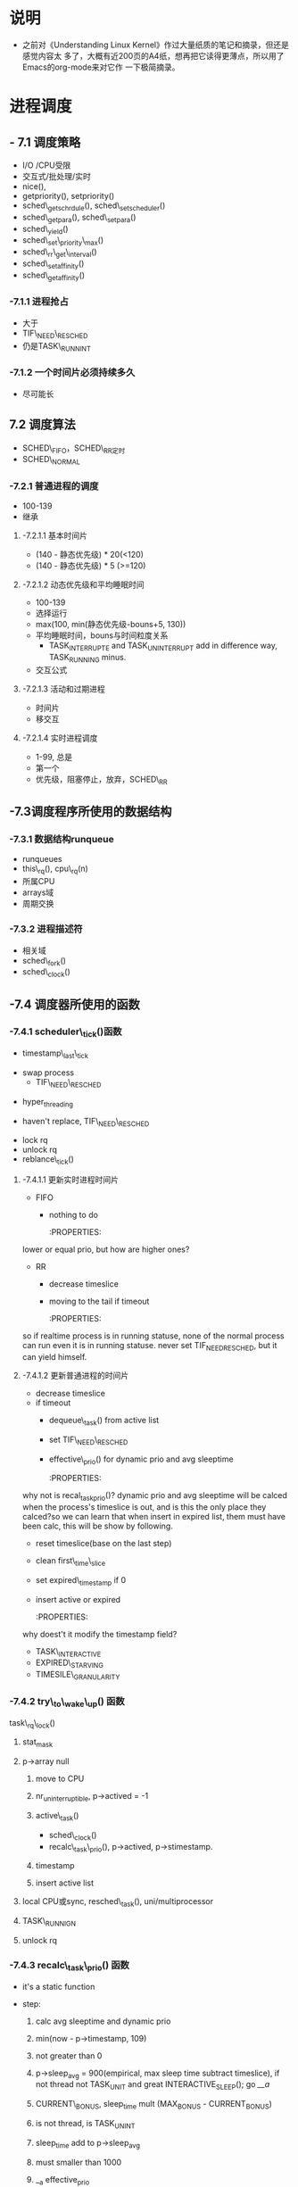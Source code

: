 #+STARTUP: showall
* 说明
- 之前对《Understanding Linux Kernel》作过大量纸质的笔记和摘录，但还是感觉内容太
  多了，大概有近200页的A4纸，想再把它读得更薄点，所以用了Emacs的org-mode来对它作
  一下极简摘录。

* 进程调度
** - 7.1 调度策略
- I/O /CPU受限
- 交互式/批处理/实时
- nice(),
- getpriority(), setpriority()
- sched\_getschrdule(), sched\_setscheduler()
- sched\_getpara(), sched\_setpara()
- sched\_yield()
- sched\_set\_priority\_max()
- sched\_rr\_get\_interval()
- sched\_setaffinity()
- sched\_getaffinity()

*** -7.1.1 进程抢占
- 大于
- TIF\_NEED\_RESCHED
- 仍是TASK\_RUNNINT

*** -7.1.2 一个时间片必须持续多久
- 尽可能长

** 7.2 调度算法
- SCHED\_FIFO，SCHED\_RR定时
- SCHED\_NORMAL

*** -7.2.1 普通进程的调度
- 100-139
- 继承

**** -7.2.1.1 基本时间片
- (140 - 静态优先级) * 20(<120)
- (140 - 静态优先级) * 5 (>=120)

**** -7.2.1.2 动态优先级和平均睡眠时间
- 100-139
- 选择运行
- max(100, min(静态优先级-bouns+5, 130))
- 平均睡眠时间，bouns与时间粒度关系
  - TASK_INTERRUPTE and TASK_UNINTERRUPT add in difference way, TASK_RUNNING
	minus.
- 交互公式

**** -7.2.1.3 活动和过期进程
- 时间片
- 移交互

**** -7.2.1.4 实时进程调度
- 1-99, 总是
- 第一个
- 优先级，阻塞停止，放弃，SCHED\_RR

** -7.3调度程序所使用的数据结构

*** -7.3.1 数据结构runqueue
- runqueues
- this\_rq(), cpu\_rq(n)
- 所属CPU
- arrays域
- 周期交换

*** -7.3.2 进程描述符
- 相关域
- sched\_fork()
- sched\_clock()

** -7.4 调度器所使用的函数

*** -7.4.1 scheduler\_tick()函数
- timestamp\_last\_tick
:PROPERTIES:
timestamp\_last\_tick just like a static value, it will be changed every time
when the function is called.
:END:
- swap process
  * TIF\_NEED\_RESCHED
:PROPERTIES:
TIF\_NEED\_RESCHED of swap process can also be set. can it be set many times?
where it will be switched at last?
:END:
  * hyper_threading
- haven't replace, TIF\_NEED\_RESCHED
:PROPERTIES:
Is it necessary to set TIF\_NEED\_RESCHED?
:END:
- lock rq
- unlock rq
- reblance\_tick()

**** -7.4.1.1 更新实时进程时间片
- FIFO
  - nothing to do

	:PROPERTIES:
lower or equal prio, but how are higher ones?
:END:
- RR
  - decrease timeslice
  - moving to the tail if timeout

	:PROPERTIES:
so if realtime process is in running statuse, none of the normal
process can run even it is in running statuse. never set TIF_NEED_RESCHED, but
it can yield himself.
:END:

**** -7.4.1.2 更新普通进程的时间片
- decrease timeslice
- if timeout
  - dequeue\_task() from active list
  - set TIF\_NEED\_RESCHED
  - effective\_prio() for dynamic prio and avg sleeptime

	:PROPERTIES:
why not is recal_task_prio()?
dynamic prio and avg sleeptime will be calced when the process's timeslice
is out, and is this the only place they calced?so we can learn that when
insert in expired list, them must have been calc, this will be show by
following.
:END:
  - reset timeslice(base on the last step)
  - clean first\_time\_slice
  - set expired\_timestamp if 0
  - insert active or expired

	:PROPERTIES:
why doest't it modify the timestamp field?
:END:
    - TASK\_INTERACTIVE
    - EXPIRED\_STARVING
- TIMESILE\_GRANULARITY

*** -7.4.2 try\_to\_wake\_up() 函数
task\_rq\_lock()

   :PROPERTIES:
   disable irq and acquire lock of rq
   :END:
1) stat_mask

   :PROPERTIES:
   so it can wake up any process in defference statuse, even
   TASK_UNINTERRUPTIBLE.
   :END:
2) p->array null
   1. move to CPU

      :PROPERTIES:
         it can wake up the process that it's not belong to current cpu.
         the process assigns to the cpu from the function not when it created.
      :END:
   2. nr_uninterruptible, p->actived = -1
   3. active\_task()

      :PROPERTIES:
      why doesn't set first_time_slice?
      :END:
      - sched\_clock()
      - recalc\_task\_prio(), p->actived, p->stimestamp.

		:PROPERTIES:
         why actived field is set again, it had been set in step 2.
		:END:
   4. timestamp

      :PROPERTIES:
         when it is waked up, also set timestamp
      :END:
   5. insert active list

	  :PROPERTIES:
	  it always insert into the active list
	  :END:
3) local CPU或sync, resched\_task(), uni/multiprocessor

   :PROPERTIES:
   why call resched_task() in the func, but not in scheduler_tick()? because
   scheduler_tick() also set TIF_NEED_RESCHED in uniprocessor.
   where the lower prio process will be replaced ?
   :END:
4) TASK\_RUNNIGN
5) unlock rq

*** -7.4.3 recalc\_task\_prio() 函数
- it's a static function
:PROPERTIES:
the struction of the func should change to that categorised as process's type
like
:END:
- step:
  1. calc avg sleeptime and dynamic prio
  2. min(now - p->timestamp, 109)
  3. not greater than 0
  4. p->sleep_avg = 900(empirical, max sleep time subtract timeslice), if not
	 thread not TASK_UNIT and great INTERACTIVE_SLEEP(); go [[__a]]
     :PROPERTIES:
     who can exec here? system load is very high?
     :END:
  5. CURRENT\_BONUS, sleep_time mult (MAX_BONUS - CURRENT_BONUS)
  6. is not thread, is TASK_UNINT
	 :PROPERTIES:
	 is possible greater than INTERACTIVE_SLEEP()?
	 Tasks waking from uninterruptible sleep are
	 limited in their sleep_avg rise as they
	 are likely to be waiting on I/O
	 :END:
  7. sleep_time add to p->sleep_avg
  8. must smaller than 1000
  9. __a effective_prio
- rewrite
#+BEGINE_EXAMPLE
static void recalc_task_prio(task_t *p, unsigned long long now)
{
	/* Caller must always ensure 'now >= p->timestamp' */
	unsigned long long __sleep_time = now - p->timestamp;
	unsigned long sleep_time;

	if (__sleep_time > NS_MAX_SLEEP_AVG)
		sleep_time = NS_MAX_SLEEP_AVG;
	else
		sleep_time = (unsigned long)__sleep_time;

	if (likely(sleep_time > 0)) {
		/* normal, TASK_UNINTERRUPT */
		if (p->mm && p->activated == -1){
			sleep_time *= (MAX_BONUS - CURRENT_BONUS(p)) ? : 1;
			
			if (p->sleep_avg >= INTERACTIVE_SLEEP(p)){
				sleep_time = 0;
			}
			else if (p->sleep_avg + sleep_time >=
					 INTERACTIVE_SLEEP(p)) {
				p->sleep_avg = INTERACTIVE_SLEEP(p);
				sleep_time = 0;
			}
			
			p->sleep_avg += sleep_time;
			if (p->sleep_avg > NS_MAX_SLEEP_AVG)
				p->sleep_avg = NS_MAX_SLEEP_AVG;

		}
		/* normal, not TASK_UNINTERRUPT */
		else if (p->mm && p->activated != -1)
		{
			if (sleep_time > INTERACTIVE_SLEEP(p)){
				p->sleep_avg = JIFFIES_TO_NS(MAX_SLEEP_AVG -
						DEF_TIMESLICE);
			}
			else{
				sleep_time *= (MAX_BONUS - CURRENT_BONUS(p)) ? : 1;
				
				p->sleep_avg += sleep_time;
				if (p->sleep_avg > NS_MAX_SLEEP_AVG)
					p->sleep_avg = NS_MAX_SLEEP_AVG;
				
			}
		}else{		/* thread (!p->mm) and other */
			sleep_time *= (MAX_BONUS - CURRENT_BONUS(p)) ? : 1;
			
			p->sleep_avg += sleep_time;
			if (p->sleep_avg > NS_MAX_SLEEP_AVG)
				p->sleep_avg = NS_MAX_SLEEP_AVG;
		}

		p->prio = effective_prio(p);
	}
}

#+END_EXAMPLE

*** -7.4.4 schedule()

**** -7.4.4.1 direct invocation
- for resource
- 5 steps
  1. insert wait list
  2. TASK_(UN)INTERRUPTIBLE
  3. schedule()
  4. check resource
  5. remove from list

**** -7.4.4.2 lazy invocation
- TIF\_NEED\_RESCHED

  :PROPERTIES:

  is it just only check it when switch to user mode ?

  :END:
- example
  1. scheduler_tick()
  2. try_to_wake_up()
  3. sched_setschedule()

	 :PROPERTIES:
     all of them are functions. just in these case set TIF\_NEED\_RESCHED ?
     :END:

**** -7.4.4.3 actions performed by schedule() before a process switch
1. in exiting and in atomic then dump
	 :PROPERTIES:
	 task's stat is represented by bit.
     :END:
2. prifile_hit()
3. preempt_disable(), release_kernel_lock(), this_rq()
4. it's idle thread and not in running then dump_stack();
5. check kernel lock
6. get run_time, sched_clock()-prev->timestamp
7. limit in 1s

   :PROPERTIES:
   why is 1s?
   :END:
8. lock rq
9. PF\_DEAD

   :PROPERTIES:
   A PF\_DEAD's process will also call schedule()?
   what is the relation between PF_DEAD(p->flags) and EXIT_DEAD(p->state)
   :END:
10. not in running stat and not be preempt in kernel mode then remove from rq

	:PROPERTIES:
   why remove from rq not active list, and where is also remove it from rq
   :END:
11. TASK_INTERRUPTIBLE(no TASK_STOPPED) and not pending by signal then
	set RUNNING, and it will also be the next.

	:PROPERTIES:
	TASK_RUNNING may be set again in schedule().
	:END:
12. idle\_balance()
13. active <-> expired
14. bitmask

	:PROPERTIES:
	bitmask is used in schedule(), it is firstly idle\_balance() then active <-> expired
	:END:
15. add sleeptime then reinster to rq->active
	- TASK_INTERRUPTIBLE or TASK_STOPPED
      1. by system call
      2. by interrupt or deferred function

**** -7.4.4.4 完成进程切换时所执行的操作
1. prefetch
2. clear next's  TIF\_NEED\_RESCHED
3. rcq_qsctr_inc
4. minus next't sleeptime, timestamps

   :PROPERTIES:
   add in 7.4.4.3 and subtract here
   :END:
5. prev == next
6. active_mm(using) and mm(own) field.
7. prev is kernel thread or a exit process
   - set prev\_mm field

**** -7.4.4.5 进程切换后schedule()执行的操作
1. barrier()
2. finish\_task\_switch()
   1. unlock rq, enable irq
   2. put\_task\_struct() if prev is zombie

      :PROPERTIES:
      zombie process free his left resource here.
      :END:
3. kernel lock, enabel preempt, check TIF\_NEED\_RESCHED

   :PROPERTIES:
   why check TIF\_NEED\_RESCHED again, if it's set, it will rerun schedule()
   :END:

** -7.4 多处理器系统中进行队列的平衡
- flavous
- 典型超线程NUMA
- 调度域

*** -7.5.1 调度域
- CPU集合， 分层
- 组间
- sched\_domain, sched\_group, groups, parent
- phys\_domains, sd

*** -7.5.2 rebalance\_tick()
- scheduler\_tick
- 3参数
- cpu\_load域
- 迭代load\_balance(), 频率

*** -7.5.3 load\_balance() 函数
- 移到本地
- find\_busest\_group()
- 调整
- find\_busiest\_queue(), 最忙
- move\_tasks()
- 锁
- active\_balance, migrtion\_thread
- 放锁

*** -7.5.4 move\_tasks()
- NEWLY\_IDLE
- expired, 高优先级
- active， can\_migrate\_task()
- 远程CPU，cpus,allowed,idle,反复,"cache hot"
- pull\_task(), dequeue/enqueue\_task(), resched\_task

** -7.6 与调度相关的系统调用

*** -7.6.1 nice() 系统调用
- sys\_nice()
- 40
- capable()
- security\_task\_setnice()
- static\_prio
- setuser\_nice()
- resched\_task()

*** -7.6.2 getpriority() 和setpriority()调用
- 20减
- PRIO\_PROCESS/PGRP/USER

*** -7.6.3 sched\_get(SET)AFFINITY()
- cpus\_allows, 位图
- 移进程

*** -7.6.4 与实时进程相关的系统调用

**** -7.6.4.1 sched\_get(set)scheduler()
- sys\_sched\_getschedule()
- policy域
- do\_sched\_setscheduler()
- 删，更新，插

**** -7.6.4.2 sched\_get(set)param()
- rt\_priority域
- expired或runqueue

**** -7.6.4.3 sched\_yield()
- expired或runqueue

**** -7.6.4.4 

**** -7.6.4.5 sched\_rr\_get\_interval()
- 实时进程
- 纳秒
- FIFO



